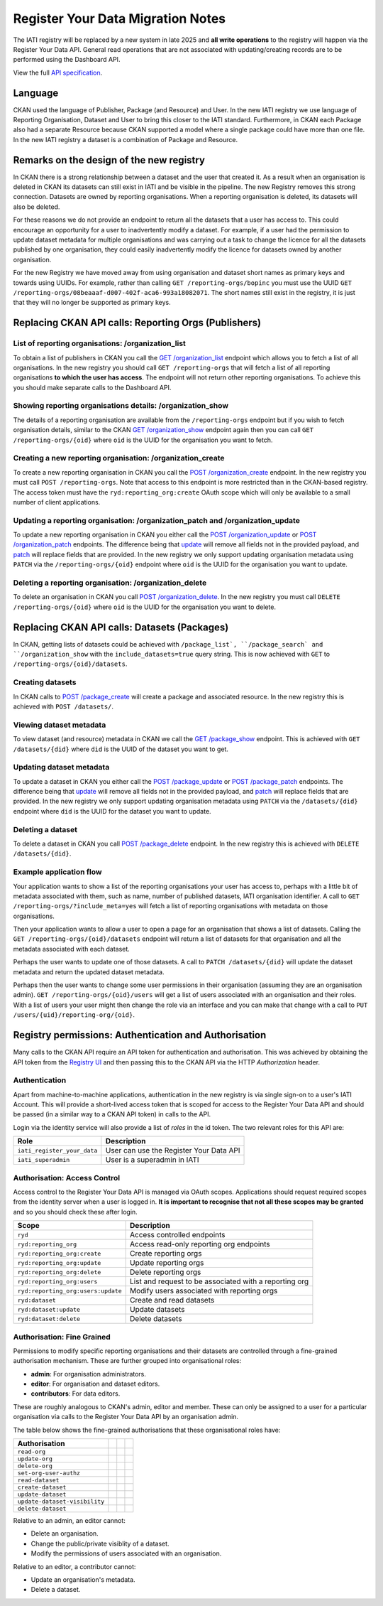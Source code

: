 ==================================
Register Your Data Migration Notes
==================================

The IATI registry will be replaced by a new system in late 2025 and **all write operations**
to the registry will happen via the Register Your Data API.  General read operations that are not associated with updating/creating records are to be performed using the Dashboard API.

View the full `API specification`_.

.. _API specification: /api-docs/register-your-data-api.html

Language
--------
CKAN used the language of Publisher, Package (and Resource) and User.  In the new IATI
registry we use language of Reporting Organisation, Dataset and User to bring this closer
to the IATI standard.  Furthermore, in CKAN each Package also had a separate Resource because CKAN supported a model where a single package could have more than one file.  In the new IATI
registry a dataset is a combination of Package and Resource.

Remarks on the design of the new registry
-----------------------------------------
In CKAN there is a strong relationship between a dataset and the user that created it.  As
a result when an organisation is deleted in CKAN its datasets can still exist in IATI and be visible in the pipeline.  The new Registry removes this strong connection.  Datasets are
owned by reporting organisations.  When a reporting organisation is deleted, its datasets will
also be deleted.

For these reasons we do not provide an endpoint to return all the datasets that a user has access to. This could encourage an opportunity for a user to inadvertently modify a dataset. For example, if a user had the permission to update dataset metadata for multiple organisations and was carrying out a task to change the licence for all the datasets published by one organisation, they could easily inadvertently modify the licence for datasets owned by another organisation.

For the new Registry we have moved away from using organisation and dataset short names as
primary keys and towards using UUIDs.  For example, rather than calling
``GET /reporting-orgs/bopinc`` you must use the UUID
``GET /reporting-orgs/08beaaaf-d007-402f-aca6-993a18082071``.  The short names still exist
in the registry, it is just that they will no longer be supported as primary keys.

Replacing CKAN API calls: Reporting Orgs (Publishers)
-----------------------------------------------------

List of reporting organisations: /organization_list
^^^^^^^^^^^^^^^^^^^^^^^^^^^^^^^^^^^^^^^^^^^^^^^^^^^
To obtain a list of publishers in CKAN you call the `GET /organization_list <ckan_listpub_>`_
endpoint which allows you to fetch a list of all organisations.  In the new registry you
should call ``GET /reporting-orgs`` that will fetch a list of all reporting organisations
**to which the user has access**.  The endpoint will not return other reporting
organisations.  To achieve this you should make separate calls to the Dashboard API.

Showing reporting organisations details: /organization_show
^^^^^^^^^^^^^^^^^^^^^^^^^^^^^^^^^^^^^^^^^^^^^^^^^^^^^^^^^^^
The details of a reporting organisation are available from the ``/reporting-orgs`` endpoint
but if you wish to fetch organisation details, similar to the CKAN `GET /organization_show <ckan_showpub_>`_ endpoint again then you can call ``GET /reporting-orgs/{oid}`` where ``oid`` is the UUID for the organisation you want to fetch.

Creating a new reporting organisation: /organization_create
^^^^^^^^^^^^^^^^^^^^^^^^^^^^^^^^^^^^^^^^^^^^^^^^^^^^^^^^^^^
To create a new reporting organisation in CKAN you call the
`POST /organization_create <ckan_createpub_>`_ endpoint.  In the new registry you must call
``POST /reporting-orgs``.  Note that access to this endpoint is more restricted than
in the CKAN-based registry.  The access token must have the ``ryd:reporting_org:create``
OAuth scope which will only be available to a small number of client applications.

Updating a reporting organisation: /organization_patch and /organization_update
^^^^^^^^^^^^^^^^^^^^^^^^^^^^^^^^^^^^^^^^^^^^^^^^^^^^^^^^^^^^^^^^^^^^^^^^^^^^^^^
To update a new reporting organisation in CKAN you either call the
`POST /organization_update <ckan_updatepub_>`_ or `POST /organization_patch <ckan_patchpub_>`_
endpoints.  The difference being that `update <ckan_updatepub_>`_ will remove all fields
not in the provided payload, and `patch <ckan_patchpub_>`_ will replace fields that are
provided.  In the new registry we only support updating organisation metadata using ``PATCH``
via the ``/reporting-orgs/{oid}`` endpoint where ``oid`` is the UUID for the organisation you want to update.

Deleting a reporting organisation: /organization_delete
^^^^^^^^^^^^^^^^^^^^^^^^^^^^^^^^^^^^^^^^^^^^^^^^^^^^^^^
To delete an organisation in CKAN you call `POST /organization_delete <ckan_deletepub_>`_.  In
the new registry you must call ``DELETE /reporting-orgs/{oid}`` where ``oid`` is the UUID for the organisation you want to delete.

.. _ckan_listpub: https://iatistandard.org/en/iati-tools-and-resources/iati-registry/iati-registry-api/publisher-endpoints/#ListPub
.. _ckan_showpub: https://iatistandard.org/en/iati-tools-and-resources/iati-registry/iati-registry-api/publisher-endpoints/#APub
.. _ckan_createpub: https://iatistandard.org/en/iati-tools-and-resources/iati-registry/iati-registry-api/publisher-endpoints/#CreatePub
.. _ckan_updatepub: https://iatistandard.org/en/iati-tools-and-resources/iati-registry/iati-registry-api/publisher-endpoints/#UpdatePub
.. _ckan_patchpub: https://iatistandard.org/en/iati-tools-and-resources/iati-registry/iati-registry-api/publisher-endpoints/#PatchPub
.. _ckan_deletepub: https://iatistandard.org/en/iati-tools-and-resources/iati-registry/iati-registry-api/publisher-endpoints/#DeletePub

Replacing CKAN API calls: Datasets (Packages)
---------------------------------------------
In CKAN, getting lists of datasets could be achieved with ``/package_list`, ``/package_search` and ``/organization_show`` with the ``include_datasets=true`` query string.  This is now achieved with ``GET`` to ``/reporting-orgs/{oid}/datasets``.

Creating datasets
^^^^^^^^^^^^^^^^^
In CKAN calls to `POST /package_create <ckan_createpackage_>`_ will create a package and
associated resource.  In the new registry this is achieved with ``POST /datasets/``.

Viewing dataset metadata
^^^^^^^^^^^^^^^^^^^^^^^^
To view dataset (and resource) metadata in CKAN we call the `GET /package_show <ckan_getpackage_>`_
endpoint.  This is achieved with ``GET /datasets/{did}`` where ``did`` is the UUID of the
dataset you want to get.

Updating dataset metadata
^^^^^^^^^^^^^^^^^^^^^^^^^
To update a dataset in CKAN you either call the
`POST /package_update <ckan_updatepackage_>`_ or `POST /package_patch <ckan_patchpackage_>`_
endpoints.  The difference being that `update <ckan_updatepackage_>`_ will remove all fields
not in the provided payload, and `patch <ckan_patchpackage_>`_ will replace fields that are
provided.  In the new registry we only support updating organisation metadata using ``PATCH``
via the ``/datasets/{did}`` endpoint where ``did`` is the UUID for the dataset you want
to update.

Deleting a dataset
^^^^^^^^^^^^^^^^^^
To delete a dataset in CKAN you call `POST /package_delete <ckan_deletepackage_>`_ endpoint.
In the new registry this is achieved with ``DELETE /datasets/{did}``.

.. _ckan_createpackage: https://iatistandard.org/en/iati-tools-and-resources/iati-registry/iati-registry-api/packagedataset-endpoints/#CreateDS
.. _ckan_getpackage: https://iatistandard.org/en/iati-tools-and-resources/iati-registry/iati-registry-api/packagedataset-endpoints/#ADS
.. _ckan_updatepackage: https://iatistandard.org/en/iati-tools-and-resources/iati-registry/iati-registry-api/packagedataset-endpoints/#UpdateDS
.. _ckan_patchpackage: https://iatistandard.org/en/iati-tools-and-resources/iati-registry/iati-registry-api/packagedataset-endpoints/#PatchDS
.. _ckan_deletepackage: https://iatistandard.org/en/iati-tools-and-resources/iati-registry/iati-registry-api/packagedataset-endpoints/#DeleteDS


Example application flow
^^^^^^^^^^^^^^^^^^^^^^^^

Your application wants to show a list of the reporting organisations your user has access to, perhaps with a little bit of metadata associated with them, such as name, number of published datasets, IATI organisation identifier. A call to ``GET /reporting-orgs/?include_meta=yes`` will fetch a list of reporting organisations with metadata on those organisations.

Then your application wants to allow a user to open a page for an organisation that shows a list of datasets. Calling the ``GET /reporting-orgs/{oid}/datasets`` endpoint will return a list of datasets for that organisation and all the metadata associated with each dataset.

Perhaps the user wants to update one of those datasets. A call to ``PATCH /datasets/{did}`` will update the dataset metadata and return the updated dataset metadata.

Perhaps then the user wants to change some user permissions in their organisation (assuming they are an organisation admin). ``GET /reporting-orgs/{oid}/users`` will get a list of users associated with an organisation and their roles. With a list of users your user might then change the role via an interface and you can make that change with a call to ``PUT /users/{uid}/reporting-org/{oid}``.


Registry permissions: Authentication and Authorisation
------------------------------------------------------
Many calls to the CKAN API require an API token for authentication and authorisation.  This
was achieved by obtaining the API token from the `Registry UI <registry_api_>`_ and then
passing this to the CKAN API via the HTTP `Authorization` header.

.. _registry_api: https://iatistandard.org/en/iati-tools-and-resources/iati-registry/iati-registry-api/

Authentication
^^^^^^^^^^^^^^
Apart from machine-to-machine applications, authentication in the new registry is via single
sign-on to a user's IATI Account.  This will provide a short-lived access token that is scoped
for access to the Register Your Data API and should be passed (in a similar way to a CKAN API
token) in calls to the API.

Login via the identity service will also provide a list of *roles* in the id token.  The
two relevant roles for this API are:

+-----------------------------------+-------------------------------------------------------+
| Role                              | Description                                           |
+===================================+=======================================================+
| ``iati_register_your_data``       | User can use the Register Your Data API               |
+-----------------------------------+-------------------------------------------------------+
| ``iati_superadmin``               | User is a superadmin in IATI                          |
+-----------------------------------+-------------------------------------------------------+


Authorisation: Access Control
^^^^^^^^^^^^^^^^^^^^^^^^^^^^^
Access control to the Register Your Data API is managed via OAuth scopes.  Applications should
request required scopes from the identity server when a user is logged in.  **It is important
to recognise that not all these scopes may be granted** and so you should check these
after login.

+-----------------------------------+-------------------------------------------------------+
| Scope                             | Description                                           |
+===================================+=======================================================+
| ``ryd``                           | Access controlled endpoints                           |
+-----------------------------------+-------------------------------------------------------+
| ``ryd:reporting_org``             | Access read-only reporting org endpoints              |
+-----------------------------------+-------------------------------------------------------+
| ``ryd:reporting_org:create``      | Create reporting orgs                                 |
+-----------------------------------+-------------------------------------------------------+
| ``ryd:reporting_org:update``      | Update reporting orgs                                 |
+-----------------------------------+-------------------------------------------------------+
| ``ryd:reporting_org:delete``      | Delete reporting orgs                                 |
+-----------------------------------+-------------------------------------------------------+
| ``ryd:reporting_org:users``       | List and request to be associated with a reporting org|
+-----------------------------------+-------------------------------------------------------+
| ``ryd:reporting_org:users:update``| Modify users associated with reporting orgs           |
+-----------------------------------+-------------------------------------------------------+
| ``ryd:dataset``                   | Create and read datasets                              |
+-----------------------------------+-------------------------------------------------------+
| ``ryd:dataset:update``            | Update datasets                                       |
+-----------------------------------+-------------------------------------------------------+
| ``ryd:dataset:delete``            | Delete datasets                                       |
+-----------------------------------+-------------------------------------------------------+


Authorisation: Fine Grained
^^^^^^^^^^^^^^^^^^^^^^^^^^^
Permissions to modify specific reporting organisations and their datasets are controlled
through a fine-grained authorisation mechanism.  These are further grouped into
organisational roles: 

* **admin**: For organisation administrators.
* **editor**: For organisation and dataset editors.
* **contributors**: For data editors.

These are roughly analogous to CKAN's admin, editor and member. These can only be assigned
to a user for a particular organisation via calls to the Register Your Data API by an
organisation admin.

The table below shows the fine-grained authorisations that these organisational roles have:

+-------------------------------+---------------------------+---------------------------+---------------------------+
| Authorisation                 | .. centered:: Admin       | .. centered:: Editor      | .. centered:: Contributor |
+===============================+===========================+===========================+===========================+
| ``read-org``                  | .. centered::  x          | .. centered::  x          | .. centered::  x          |
+-------------------------------+---------------------------+---------------------------+---------------------------+
| ``update-org``                | .. centered::  x          | .. centered::  x          |                           |
+-------------------------------+---------------------------+---------------------------+---------------------------+
| ``delete-org``                | .. centered::  x          |                           |                           |
+-------------------------------+---------------------------+---------------------------+---------------------------+
| ``set-org-user-authz``        | .. centered::  x          |                           |                           |
+-------------------------------+---------------------------+---------------------------+---------------------------+
| ``read-dataset``              | .. centered::  x          | .. centered::  x          | .. centered::  x          |
+-------------------------------+---------------------------+---------------------------+---------------------------+
| ``create-dataset``            | .. centered::  x          | .. centered::  x          | .. centered::  x          |
+-------------------------------+---------------------------+---------------------------+---------------------------+
| ``update-dataset``            | .. centered::  x          | .. centered::  x          | .. centered::  x          |
+-------------------------------+---------------------------+---------------------------+---------------------------+
| ``update-dataset-visibility`` | .. centered::  x          |                           |                           |
+-------------------------------+---------------------------+---------------------------+---------------------------+
| ``delete-dataset``            | .. centered::  x          | .. centered::  x          |                           |
+-------------------------------+---------------------------+---------------------------+---------------------------+

Relative to an admin, an editor cannot:

* Delete an organisation.
* Change the public/private visiblity of a dataset.
* Modify the permissions of users associated with an organisation.

Relative to an editor, a contributor cannot:

* Update an organisation's metadata.
* Delete a dataset.
